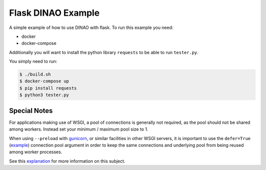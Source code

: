 Flask DINAO Example
===================

A simple example of how to use DINAO with flask.  To run this example you need:

* docker
* docker-compose

Additionally you will want to install the python library ``requests`` to be
able to run ``tester.py``.

You simply need to run:

.. code-block::

    $ ./build.sh
    $ docker-compose up
    $ pip install requests
    $ python3 tester.py


Special Notes
*************

For applications making use of WSGI, a pool of connections is generally not
required, as the pool should not be shared among workers.  Instead set your
minimum / maximum pool size to 1.

When using ``--preload`` with `gunicorn`_, or similar facilities in other WSGI
servers, it is important to use the ``defer=True`` (`example`_) connection pool
argument in order to keep the same connections and underlying pool from being
reused among worker processes.

See this `explanation`_ for more information on this subject.

.. _gunicorn: https://docs.gunicorn.org/en/stable/settings.html#preload-app
.. _example: https://github.com/jimcarreer/dinao/blob/main/examples/flask/app/dbi.py#L4
.. _explanation: https://davidcaron.dev/sqlalchemy-multiple-threads-and-processes/
